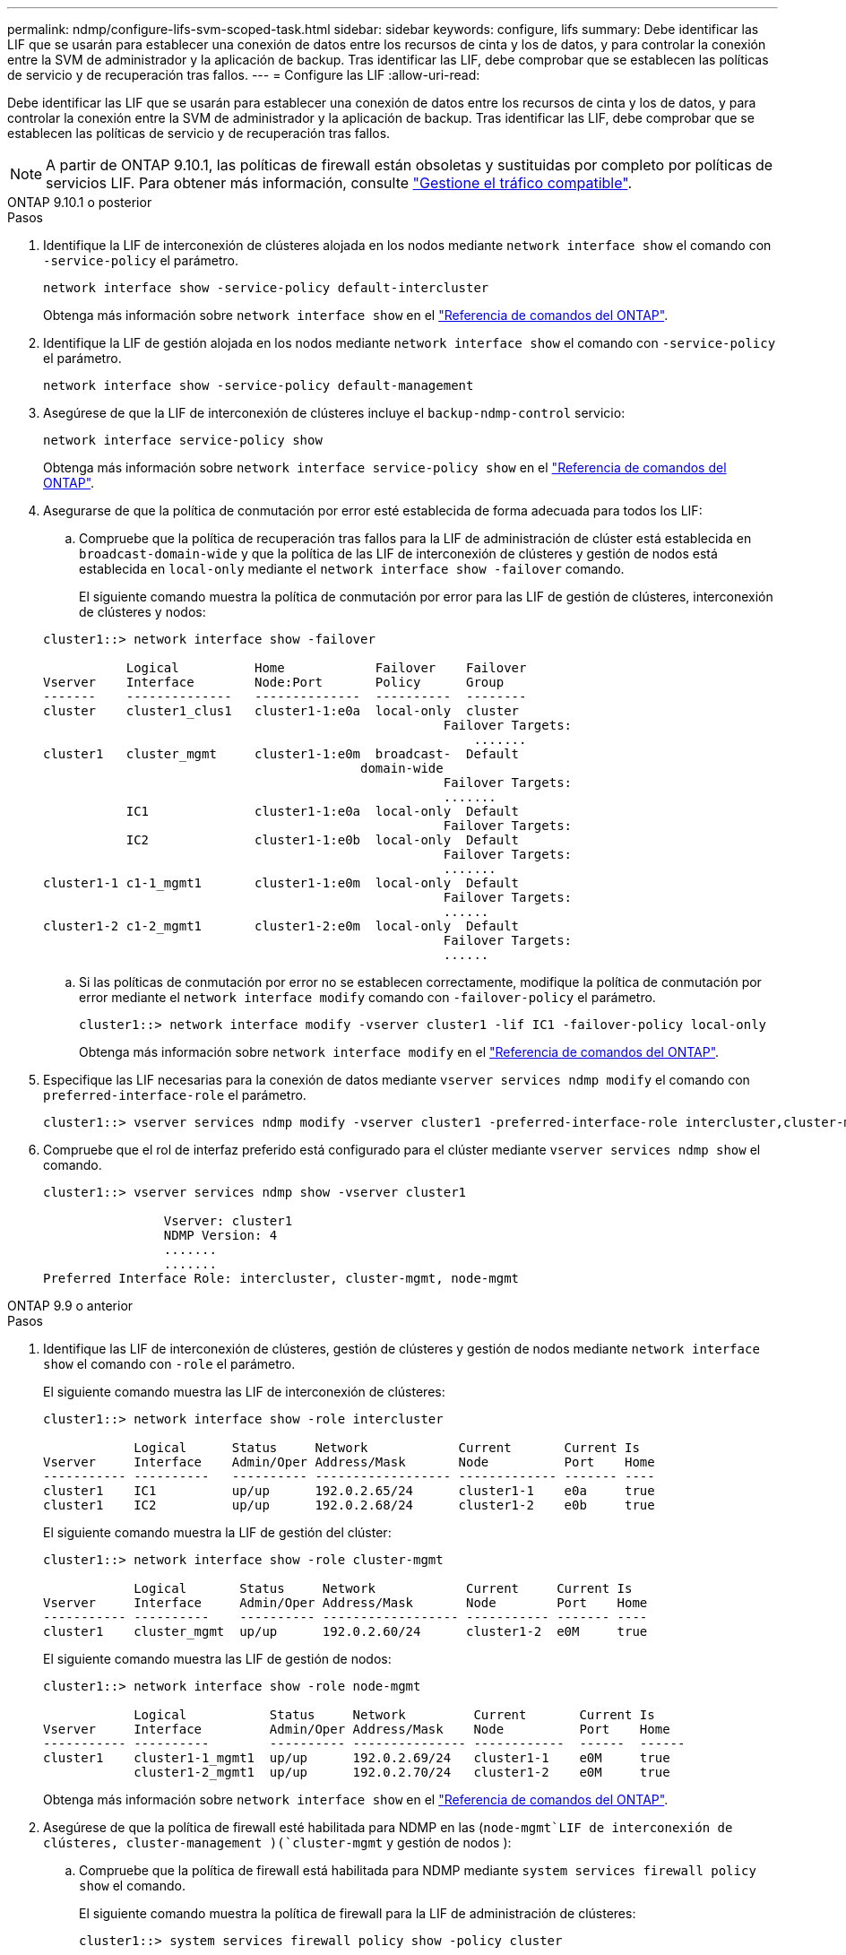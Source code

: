 ---
permalink: ndmp/configure-lifs-svm-scoped-task.html 
sidebar: sidebar 
keywords: configure, lifs 
summary: Debe identificar las LIF que se usarán para establecer una conexión de datos entre los recursos de cinta y los de datos, y para controlar la conexión entre la SVM de administrador y la aplicación de backup. Tras identificar las LIF, debe comprobar que se establecen las políticas de servicio y de recuperación tras fallos. 
---
= Configure las LIF
:allow-uri-read: 


[role="lead"]
Debe identificar las LIF que se usarán para establecer una conexión de datos entre los recursos de cinta y los de datos, y para controlar la conexión entre la SVM de administrador y la aplicación de backup. Tras identificar las LIF, debe comprobar que se establecen las políticas de servicio y de recuperación tras fallos.


NOTE: A partir de ONTAP 9.10.1, las políticas de firewall están obsoletas y sustituidas por completo por políticas de servicios LIF. Para obtener más información, consulte link:../networking/manage_supported_traffic.html["Gestione el tráfico compatible"].

[role="tabbed-block"]
====
.ONTAP 9.10.1 o posterior
--
.Pasos
. Identifique la LIF de interconexión de clústeres alojada en los nodos mediante `network interface show` el comando con `-service-policy` el parámetro.
+
`network interface show -service-policy default-intercluster`

+
Obtenga más información sobre `network interface show` en el link:https://docs.netapp.com/us-en/ontap-cli/network-interface-show.html["Referencia de comandos del ONTAP"^].

. Identifique la LIF de gestión alojada en los nodos mediante `network interface show` el comando con `-service-policy` el parámetro.
+
`network interface show -service-policy default-management`

. Asegúrese de que la LIF de interconexión de clústeres incluye el `backup-ndmp-control` servicio:
+
`network interface service-policy show`

+
Obtenga más información sobre `network interface service-policy show` en el link:https://docs.netapp.com/us-en/ontap-cli/network-interface-service-policy-show.html["Referencia de comandos del ONTAP"^].

. Asegurarse de que la política de conmutación por error esté establecida de forma adecuada para todos los LIF:
+
.. Compruebe que la política de recuperación tras fallos para la LIF de administración de clúster está establecida en `broadcast-domain-wide` y que la política de las LIF de interconexión de clústeres y gestión de nodos está establecida en `local-only` mediante el `network interface show -failover` comando.
+
El siguiente comando muestra la política de conmutación por error para las LIF de gestión de clústeres, interconexión de clústeres y nodos:

+
[listing]
----
cluster1::> network interface show -failover

           Logical          Home            Failover    Failover
Vserver    Interface        Node:Port       Policy      Group
-------    --------------   --------------  ----------  --------
cluster    cluster1_clus1   cluster1-1:e0a  local-only  cluster
                                                     Failover Targets:
                   	                                 .......
cluster1   cluster_mgmt     cluster1-1:e0m  broadcast-  Default
                                          domain-wide
                                                     Failover Targets:
                                                     .......
           IC1              cluster1-1:e0a  local-only  Default
                                                     Failover Targets:
           IC2              cluster1-1:e0b  local-only  Default
                                                     Failover Targets:
                                                     .......
cluster1-1 c1-1_mgmt1       cluster1-1:e0m  local-only  Default
                                                     Failover Targets:
                                                     ......
cluster1-2 c1-2_mgmt1       cluster1-2:e0m  local-only  Default
                                                     Failover Targets:
                                                     ......
----
.. Si las políticas de conmutación por error no se establecen correctamente, modifique la política de conmutación por error mediante el `network interface modify` comando con `-failover-policy` el parámetro.
+
[listing]
----
cluster1::> network interface modify -vserver cluster1 -lif IC1 -failover-policy local-only
----
+
Obtenga más información sobre `network interface modify` en el link:https://docs.netapp.com/us-en/ontap-cli/network-interface-modify.html["Referencia de comandos del ONTAP"^].



. Especifique las LIF necesarias para la conexión de datos mediante `vserver services ndmp modify` el comando con `preferred-interface-role` el parámetro.
+
[listing]
----
cluster1::> vserver services ndmp modify -vserver cluster1 -preferred-interface-role intercluster,cluster-mgmt,node-mgmt
----
. Compruebe que el rol de interfaz preferido está configurado para el clúster mediante `vserver services ndmp show` el comando.
+
[listing]
----
cluster1::> vserver services ndmp show -vserver cluster1

                Vserver: cluster1
                NDMP Version: 4
                .......
                .......
Preferred Interface Role: intercluster, cluster-mgmt, node-mgmt
----


--
.ONTAP 9.9 o anterior
--
.Pasos
. Identifique las LIF de interconexión de clústeres, gestión de clústeres y gestión de nodos mediante `network interface show` el comando con `-role` el parámetro.
+
El siguiente comando muestra las LIF de interconexión de clústeres:

+
[listing]
----
cluster1::> network interface show -role intercluster

            Logical      Status     Network            Current       Current Is
Vserver     Interface    Admin/Oper Address/Mask       Node          Port    Home
----------- ----------   ---------- ------------------ ------------- ------- ----
cluster1    IC1          up/up      192.0.2.65/24      cluster1-1    e0a     true
cluster1    IC2          up/up      192.0.2.68/24      cluster1-2    e0b     true
----
+
El siguiente comando muestra la LIF de gestión del clúster:

+
[listing]
----
cluster1::> network interface show -role cluster-mgmt

            Logical       Status     Network            Current     Current Is
Vserver     Interface     Admin/Oper Address/Mask       Node        Port    Home
----------- ----------    ---------- ------------------ ----------- ------- ----
cluster1    cluster_mgmt  up/up      192.0.2.60/24      cluster1-2  e0M     true
----
+
El siguiente comando muestra las LIF de gestión de nodos:

+
[listing]
----
cluster1::> network interface show -role node-mgmt

            Logical           Status     Network         Current       Current Is
Vserver     Interface         Admin/Oper Address/Mask    Node          Port    Home
----------- ----------        ---------- --------------- ------------  ------  ------
cluster1    cluster1-1_mgmt1  up/up      192.0.2.69/24   cluster1-1    e0M     true
            cluster1-2_mgmt1  up/up      192.0.2.70/24   cluster1-2    e0M     true
----
+
Obtenga más información sobre `network interface show` en el link:https://docs.netapp.com/us-en/ontap-cli/network-interface-show.html["Referencia de comandos del ONTAP"^].

. Asegúrese de que la política de firewall esté habilitada para NDMP en las (`node-mgmt`LIF de interconexión de clústeres, cluster-management )(`cluster-mgmt` y gestión de nodos ):
+
.. Compruebe que la política de firewall está habilitada para NDMP mediante `system services firewall policy show` el comando.
+
El siguiente comando muestra la política de firewall para la LIF de administración de clústeres:

+
[listing]
----
cluster1::> system services firewall policy show -policy cluster

Vserver     Policy       Service    Allowed
-------     ------------ ---------- -----------------
cluster     cluster      dns        0.0.0.0/0
                         http       0.0.0.0/0
                         https      0.0.0.0/0
                         ndmp       0.0.0.0/0
                         ndmps      0.0.0.0/0
                         ntp        0.0.0.0/0
                         rsh        0.0.0.0/0
                         snmp       0.0.0.0/0
                         ssh        0.0.0.0/0
                         telnet     0.0.0.0/0
10 entries were displayed.
----
+
El siguiente comando muestra la política de firewall para la LIF de interconexión de clústeres:

+
[listing]
----
cluster1::> system services firewall policy show -policy intercluster

Vserver     Policy       Service    Allowed
-------     ------------ ---------- -------------------
cluster1    intercluster dns        -
                         http       -
                         https      -
                         ndmp       0.0.0.0/0, ::/0
                         ndmps      -
                         ntp        -
                         rsh        -
                         ssh        -
                         telnet     -
9 entries were displayed.
----
+
El siguiente comando muestra la política de firewall de la LIF de gestión de nodos:

+
[listing]
----
cluster1::> system services firewall policy show -policy mgmt

Vserver     Policy       Service    Allowed
-------     ------------ ---------- -------------------
cluster1-1  mgmt         dns        0.0.0.0/0, ::/0
                         http       0.0.0.0/0, ::/0
                         https      0.0.0.0/0, ::/0
                         ndmp       0.0.0.0/0, ::/0
                         ndmps      0.0.0.0/0, ::/0
                         ntp        0.0.0.0/0, ::/0
                         rsh        -
                         snmp       0.0.0.0/0, ::/0
                         ssh        0.0.0.0/0, ::/0
                         telnet     -
10 entries were displayed.
----
.. Si la política de firewall no está habilitada, habilite la política de firewall mediante `system services firewall policy modify` el comando con `-service` el parámetro.
+
El siguiente comando habilita la política de firewall para la LIF de interconexión de clústeres:

+
[listing]
----
cluster1::> system services firewall policy modify -vserver cluster1 -policy intercluster -service ndmp 0.0.0.0/0
----


. Asegurarse de que la política de conmutación por error esté establecida de forma adecuada para todos los LIF:
+
.. Compruebe que la política de recuperación tras fallos para la LIF de administración de clúster está establecida en `broadcast-domain-wide` y que la política de las LIF de interconexión de clústeres y gestión de nodos está establecida en `local-only` mediante el `network interface show -failover` comando.
+
El siguiente comando muestra la política de conmutación por error para las LIF de gestión de clústeres, interconexión de clústeres y nodos:

+
[listing]
----
cluster1::> network interface show -failover

           Logical            Home              Failover              Failover
Vserver    Interface          Node:Port         Policy                Group
---------- -----------------  ----------------- --------------------  --------
cluster    cluster1_clus1     cluster1-1:e0a    local-only            cluster
                                                     Failover Targets:
                   	                                 .......

cluster1   cluster_mgmt       cluster1-1:e0m    broadcast-domain-wide Default
                                                     Failover Targets:
                                                     .......
           IC1                 cluster1-1:e0a    local-only           Default
                                                     Failover Targets:
           IC2                 cluster1-1:e0b    local-only           Default
                                                     Failover Targets:
                                                     .......
cluster1-1 cluster1-1_mgmt1   cluster1-1:e0m    local-only            Default
                                                     Failover Targets:
                                                     ......
cluster1-2 cluster1-2_mgmt1   cluster1-2:e0m    local-only            Default
                                                     Failover Targets:
                                                     ......
----
.. Si las políticas de conmutación por error no se establecen correctamente, modifique la política de conmutación por error mediante el `network interface modify` comando con `-failover-policy` el parámetro.
+
[listing]
----
cluster1::> network interface modify -vserver cluster1 -lif IC1 -failover-policy local-only
----
+
Obtenga más información sobre `network interface modify` en el link:https://docs.netapp.com/us-en/ontap-cli/network-interface-modify.html["Referencia de comandos del ONTAP"^].



. Especifique las LIF necesarias para la conexión de datos mediante `vserver services ndmp modify` el comando con `preferred-interface-role` el parámetro.
+
[listing]
----
cluster1::> vserver services ndmp modify -vserver cluster1 -preferred-interface-role intercluster,cluster-mgmt,node-mgmt
----
. Compruebe que el rol de interfaz preferido está configurado para el clúster mediante `vserver services ndmp show` el comando.
+
[listing]
----
cluster1::> vserver services ndmp show -vserver cluster1

                             Vserver: cluster1
                        NDMP Version: 4
                        .......
                        .......
            Preferred Interface Role: intercluster, cluster-mgmt, node-mgmt
----


--
====